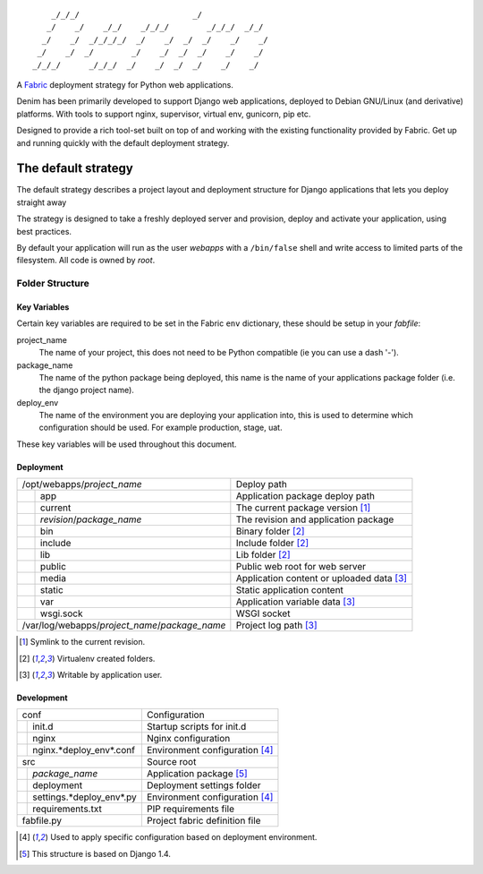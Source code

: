 ::
      
      _/_/_/                        _/
     _/    _/    _/_/    _/_/_/        _/_/_/  _/_/
    _/    _/  _/_/_/_/  _/    _/  _/  _/    _/    _/
   _/    _/  _/        _/    _/  _/  _/    _/    _/
  _/_/_/      _/_/_/  _/    _/  _/  _/    _/    _/

A `Fabric <http://www.fabfile.org>`_ deployment strategy for Python web
applications.

Denim has been primarily developed to support Django web applications, deployed
to Debian GNU/Linux (and derivative) platforms. With tools to support nginx,
supervisor, virtual env, gunicorn, pip etc.

Designed to provide a rich tool-set built on top of and working with the
existing functionality provided by Fabric. Get up and running quickly with
the default deployment strategy.


====================
The default strategy
====================

The default strategy describes a project layout and deployment structure for
Django applications that lets you deploy straight away

The strategy is designed to take a freshly deployed server and provision,
deploy and activate your application, using best practices.

By default your application will run as the user *webapps* with a ``/bin/false``
shell and write access to limited parts of the filesystem. All code is owned by
*root*.


Folder Structure
================

Key Variables
-------------

Certain key variables are required to be set in the Fabric ``env`` dictionary,
these should be setup in your *fabfile*:

project_name
  The name of your project, this does not need to be Python compatible (ie you
  can use a dash '-').

package_name
  The name of the python package being deployed, this name is the name of your
  applications package folder (i.e. the django project name).

deploy_env
  The name of the environment you are deploying your application into, this is
  used to determine which configuration should be used. For example production,
  stage, uat.

These key variables will be used throughout this document.


Deployment
----------

+------------------------------------------------+-------------------------------------------+
| /opt/webapps/*project_name*                    | Deploy path                               |
+-+----------------------------------------------+-------------------------------------------+
| | app                                          | Application package deploy path           |
+-+-+--------------------------------------------+-------------------------------------------+
|   | current                                    | The current package version [1]_          |
+---+--------------------------------------------+-------------------------------------------+
|   | *revision*/*package_name*                  | The revision and application package      |
+-+-+--------------------------------------------+-------------------------------------------+
| | bin                                          | Binary folder [2]_                        |
+-+----------------------------------------------+-------------------------------------------+
| | include                                      | Include folder [2]_                       |
+-+----------------------------------------------+-------------------------------------------+
| | lib                                          | Lib folder [2]_                           |
+-+----------------------------------------------+-------------------------------------------+
| | public                                       | Public web root for web server            |
+-+-+--------------------------------------------+-------------------------------------------+
|   | media                                      | Application content or uploaded data [3]_ |
+---+--------------------------------------------+-------------------------------------------+
|   | static                                     | Static application content                |
+-+-+--------------------------------------------+-------------------------------------------+
| | var                                          | Application variable data [3]_            |
+-+-+--------------------------------------------+-------------------------------------------+
|   | wsgi.sock                                  | WSGI socket                               |
+---+--------------------------------------------+-------------------------------------------+
| /var/log/webapps/*project_name*/*package_name* | Project log path [3]_                     |
+------------------------------------------------+-------------------------------------------+

.. [1] Symlink to the current revision.
.. [2] Virtualenv created folders.
.. [3] Writable by application user.

Development
-----------

+--------------------------------+--------------------------------+
| conf                           | Configuration                  |
+-+------------------------------+--------------------------------+
| | init.d                       | Startup scripts for init.d     |
+-+------------------------------+--------------------------------+
| | nginx                        | Nginx configuration            |
+-+-+----------------------------+--------------------------------+
|   | nginx.*deploy_env*.conf    | Environment configuration [4]_ |
+---+----------------------------+--------------------------------+
| src                            | Source root                    |
+-+------------------------------+--------------------------------+
| | *package_name*               | Application package [5]_       |
+-+-+----------------------------+--------------------------------+
|   | deployment                 | Deployment settings folder     |
+---+-+--------------------------+--------------------------------+
|     | settings.*deploy_env*.py | Environment configuration [4]_ |
+-+---+--------------------------+--------------------------------+
| | requirements.txt             | PIP requirements file          |
+-+------------------------------+--------------------------------+
| fabfile.py                     | Project fabric definition file |
+-+------------------------------+--------------------------------+

.. [4] Used to apply specific configuration based on deployment environment.
.. [5] This structure is based on Django 1.4.
